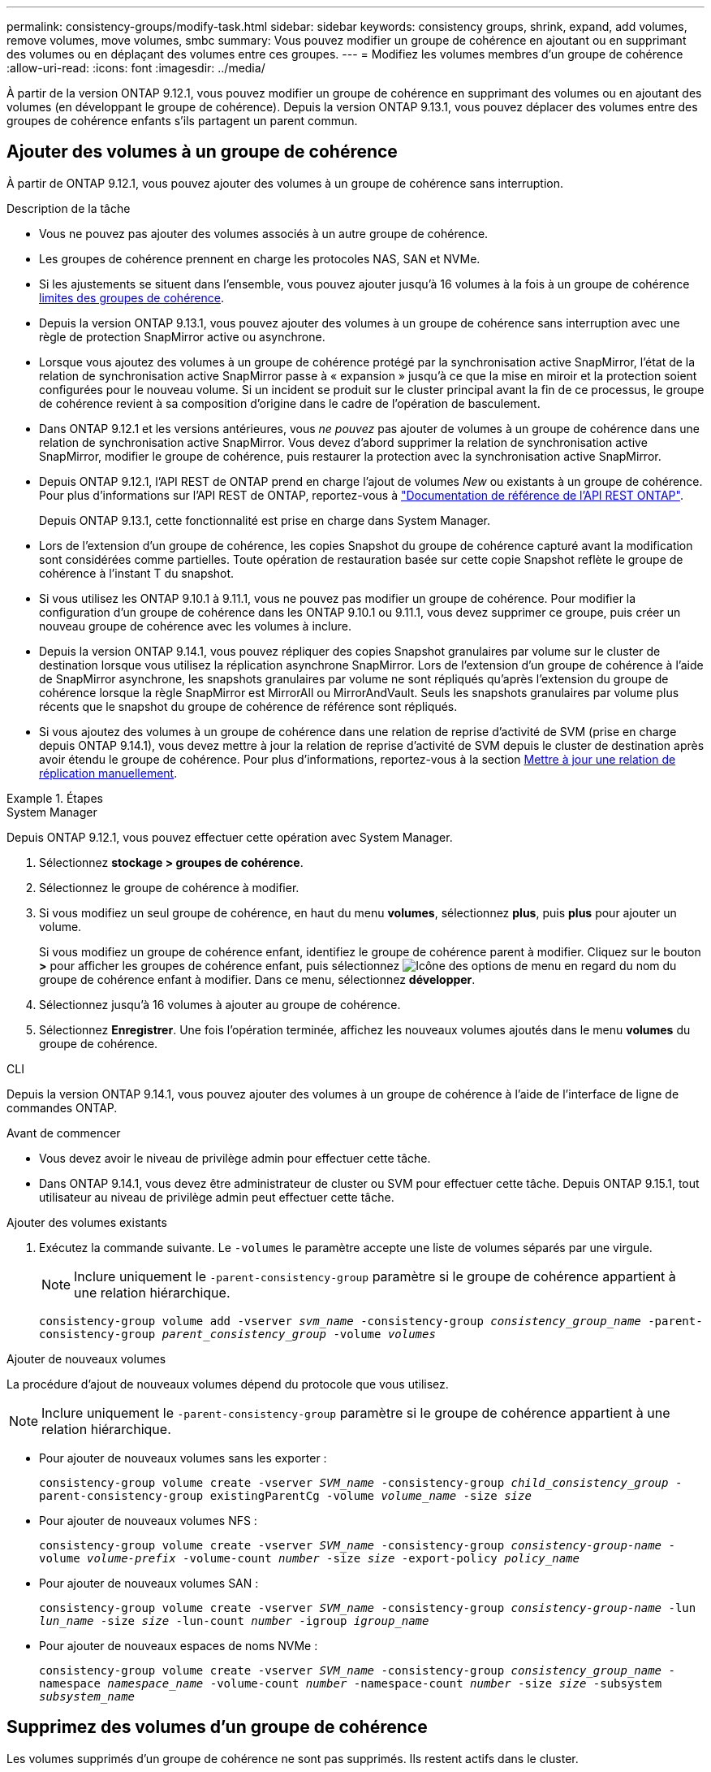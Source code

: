 ---
permalink: consistency-groups/modify-task.html 
sidebar: sidebar 
keywords: consistency groups, shrink, expand, add volumes, remove volumes, move volumes, smbc 
summary: Vous pouvez modifier un groupe de cohérence en ajoutant ou en supprimant des volumes ou en déplaçant des volumes entre ces groupes. 
---
= Modifiez les volumes membres d'un groupe de cohérence
:allow-uri-read: 
:icons: font
:imagesdir: ../media/


[role="lead"]
À partir de la version ONTAP 9.12.1, vous pouvez modifier un groupe de cohérence en supprimant des volumes ou en ajoutant des volumes (en développant le groupe de cohérence). Depuis la version ONTAP 9.13.1, vous pouvez déplacer des volumes entre des groupes de cohérence enfants s'ils partagent un parent commun.



== Ajouter des volumes à un groupe de cohérence

À partir de ONTAP 9.12.1, vous pouvez ajouter des volumes à un groupe de cohérence sans interruption.

.Description de la tâche
* Vous ne pouvez pas ajouter des volumes associés à un autre groupe de cohérence.
* Les groupes de cohérence prennent en charge les protocoles NAS, SAN et NVMe.
* Si les ajustements se situent dans l'ensemble, vous pouvez ajouter jusqu'à 16 volumes à la fois à un groupe de cohérence xref:limits.html[limites des groupes de cohérence].
* Depuis la version ONTAP 9.13.1, vous pouvez ajouter des volumes à un groupe de cohérence sans interruption avec une règle de protection SnapMirror active ou asynchrone.
* Lorsque vous ajoutez des volumes à un groupe de cohérence protégé par la synchronisation active SnapMirror, l'état de la relation de synchronisation active SnapMirror passe à « expansion » jusqu'à ce que la mise en miroir et la protection soient configurées pour le nouveau volume. Si un incident se produit sur le cluster principal avant la fin de ce processus, le groupe de cohérence revient à sa composition d'origine dans le cadre de l'opération de basculement.
* Dans ONTAP 9.12.1 et les versions antérieures, vous _ne pouvez_ pas ajouter de volumes à un groupe de cohérence dans une relation de synchronisation active SnapMirror. Vous devez d'abord supprimer la relation de synchronisation active SnapMirror, modifier le groupe de cohérence, puis restaurer la protection avec la synchronisation active SnapMirror.
* Depuis ONTAP 9.12.1, l'API REST de ONTAP prend en charge l'ajout de volumes _New_ ou existants à un groupe de cohérence. Pour plus d'informations sur l'API REST de ONTAP, reportez-vous à link:https://docs.netapp.com/us-en/ontap-automation/reference/api_reference.html#access-a-copy-of-the-ontap-rest-api-reference-documentation["Documentation de référence de l'API REST ONTAP"^].
+
Depuis ONTAP 9.13.1, cette fonctionnalité est prise en charge dans System Manager.

* Lors de l'extension d'un groupe de cohérence, les copies Snapshot du groupe de cohérence capturé avant la modification sont considérées comme partielles. Toute opération de restauration basée sur cette copie Snapshot reflète le groupe de cohérence à l'instant T du snapshot.
* Si vous utilisez les ONTAP 9.10.1 à 9.11.1, vous ne pouvez pas modifier un groupe de cohérence. Pour modifier la configuration d'un groupe de cohérence dans les ONTAP 9.10.1 ou 9.11.1, vous devez supprimer ce groupe, puis créer un nouveau groupe de cohérence avec les volumes à inclure.
* Depuis la version ONTAP 9.14.1, vous pouvez répliquer des copies Snapshot granulaires par volume sur le cluster de destination lorsque vous utilisez la réplication asynchrone SnapMirror. Lors de l'extension d'un groupe de cohérence à l'aide de SnapMirror asynchrone, les snapshots granulaires par volume ne sont répliqués qu'après l'extension du groupe de cohérence lorsque la règle SnapMirror est MirrorAll ou MirrorAndVault. Seuls les snapshots granulaires par volume plus récents que le snapshot du groupe de cohérence de référence sont répliqués.
* Si vous ajoutez des volumes à un groupe de cohérence dans une relation de reprise d'activité de SVM (prise en charge depuis ONTAP 9.14.1), vous devez mettre à jour la relation de reprise d'activité de SVM depuis le cluster de destination après avoir étendu le groupe de cohérence. Pour plus d'informations, reportez-vous à la section xref:../data-protection/update-replication-relationship-manual-task.html[Mettre à jour une relation de réplication manuellement].


.Étapes
[role="tabbed-block"]
====
.System Manager
--
Depuis ONTAP 9.12.1, vous pouvez effectuer cette opération avec System Manager.

. Sélectionnez *stockage > groupes de cohérence*.
. Sélectionnez le groupe de cohérence à modifier.
. Si vous modifiez un seul groupe de cohérence, en haut du menu *volumes*, sélectionnez *plus*, puis *plus* pour ajouter un volume.
+
Si vous modifiez un groupe de cohérence enfant, identifiez le groupe de cohérence parent à modifier. Cliquez sur le bouton *>* pour afficher les groupes de cohérence enfant, puis sélectionnez image:../media/icon_kabob.gif["Icône des options de menu"] en regard du nom du groupe de cohérence enfant à modifier. Dans ce menu, sélectionnez *développer*.

. Sélectionnez jusqu'à 16 volumes à ajouter au groupe de cohérence.
. Sélectionnez *Enregistrer*. Une fois l'opération terminée, affichez les nouveaux volumes ajoutés dans le menu *volumes* du groupe de cohérence.


--
.CLI
--
Depuis la version ONTAP 9.14.1, vous pouvez ajouter des volumes à un groupe de cohérence à l'aide de l'interface de ligne de commandes ONTAP.

.Avant de commencer
* Vous devez avoir le niveau de privilège admin pour effectuer cette tâche.
* Dans ONTAP 9.14.1, vous devez être administrateur de cluster ou SVM pour effectuer cette tâche. Depuis ONTAP 9.15.1, tout utilisateur au niveau de privilège admin peut effectuer cette tâche.


.Ajouter des volumes existants
. Exécutez la commande suivante. Le `-volumes` le paramètre accepte une liste de volumes séparés par une virgule.
+

NOTE: Inclure uniquement le `-parent-consistency-group` paramètre si le groupe de cohérence appartient à une relation hiérarchique.

+
`consistency-group volume add -vserver _svm_name_ -consistency-group _consistency_group_name_ -parent-consistency-group _parent_consistency_group_ -volume _volumes_`



.Ajouter de nouveaux volumes
La procédure d'ajout de nouveaux volumes dépend du protocole que vous utilisez.


NOTE: Inclure uniquement le `-parent-consistency-group` paramètre si le groupe de cohérence appartient à une relation hiérarchique.

* Pour ajouter de nouveaux volumes sans les exporter :
+
`consistency-group volume create -vserver _SVM_name_ -consistency-group _child_consistency_group_ -parent-consistency-group existingParentCg -volume _volume_name_ -size _size_`

* Pour ajouter de nouveaux volumes NFS :
+
`consistency-group volume create -vserver _SVM_name_ -consistency-group _consistency-group-name_ -volume _volume-prefix_ -volume-count _number_ -size _size_ -export-policy _policy_name_`

* Pour ajouter de nouveaux volumes SAN :
+
`consistency-group volume create -vserver _SVM_name_ -consistency-group _consistency-group-name_ -lun _lun_name_ -size _size_ -lun-count _number_ -igroup _igroup_name_`

* Pour ajouter de nouveaux espaces de noms NVMe :
+
`consistency-group volume create -vserver _SVM_name_ -consistency-group _consistency_group_name_ -namespace _namespace_name_ -volume-count _number_ -namespace-count _number_ -size _size_ -subsystem _subsystem_name_`



--
====


== Supprimez des volumes d'un groupe de cohérence

Les volumes supprimés d'un groupe de cohérence ne sont pas supprimés. Ils restent actifs dans le cluster.

.Description de la tâche
* Vous ne pouvez pas supprimer des volumes d'un groupe de cohérence dans une relation de synchronisation active SnapMirror ou de reprise d'activité de SVM. Vous devez d'abord supprimer la relation SnapMirror active Sync pour modifier le groupe de cohérence, puis rétablir la relation.
* Si un groupe de cohérence ne contient aucun volume après l'opération de suppression, le groupe de cohérence est supprimé.
* Lorsqu'un volume est supprimé d'un groupe de cohérence, les snapshots existants du groupe de cohérence restent considérés comme non valides. Les snapshots existants ne peuvent pas être utilisés pour restaurer le contenu d'un groupe de cohérence. Les snapshots granulaires volume restent valides.
* Si vous supprimez un volume du cluster, il est automatiquement supprimé du groupe de cohérence.
* Pour modifier la configuration d'un groupe de cohérence dans ONTAP 9.10.1 ou 9.11.1, vous devez supprimer ce groupe de cohérence, puis en créer un nouveau avec les volumes membres souhaités.
* La suppression d'un volume du cluster entraîne sa suppression automatique.


[role="tabbed-block"]
====
.System Manager
--
Depuis ONTAP 9.12.1, vous pouvez effectuer cette opération avec System Manager.

.Étapes
. Sélectionnez *stockage > groupes de cohérence*.
. Sélectionnez le groupe de cohérence enfant ou unique à modifier.
. Dans le menu *volumes*, sélectionnez les cases à cocher en regard des volumes individuels que vous souhaitez supprimer du groupe de cohérence.
. Sélectionnez *Supprimer des volumes du groupe de cohérence*.
. Vérifiez que vous avez bien compris que la suppression des volumes entraîne la non-validité de toutes les copies Snapshot du groupe de cohérence et sélectionnez *Remove*.


--
.CLI
--
Depuis la version ONTAP 9.14.1, vous pouvez supprimer des volumes d'un groupe de cohérence à l'aide de l'interface de ligne de commandes.

.Avant de commencer
* Vous devez avoir le niveau de privilège admin pour effectuer cette tâche.
* Dans ONTAP 9.14.1, vous devez être administrateur de cluster ou SVM pour effectuer cette tâche. Depuis ONTAP 9.15.1, tout utilisateur au niveau de privilège admin peut effectuer cette tâche.


.Étape
. Supprimer les volumes. Le `-volumes` le paramètre accepte une liste de volumes séparés par une virgule.
+
Inclure uniquement le `-parent-consistency-group` paramètre si le groupe de cohérence appartient à une relation hiérarchique.

+
`consistency-group volume remove -vserver _SVM_name_ -consistency-group _consistency_group_name_ -parent-consistency-group _parent_consistency_group_name_ -volume _volumes_`



--
====


== Déplacez des volumes entre les groupes de cohérence

Depuis la version ONTAP 9.13.1, vous pouvez déplacer des volumes entre des groupes de cohérence enfants qui partagent un parent.

.Description de la tâche
* Vous pouvez uniquement déplacer des volumes entre des groupes de cohérence imbriqués sous le même groupe de cohérence parent.
* Les snapshots de groupe de cohérence existants sont devenus non valides et ne sont plus accessibles en tant que snapshots de groupe de cohérence. Les snapshots de volumes individuels restent valides.
* Les copies Snapshot du groupe de cohérence parent restent valides.
* Si vous déplacez tous les volumes hors d'un groupe de cohérence enfant, ce groupe de cohérence est supprimé.
* Les modifications apportées à un groupe de cohérence doivent être respectées xref:limits.html[limites des groupes de cohérence].


[role="tabbed-block"]
====
.System Manager
--
Depuis ONTAP 9.12.1, vous pouvez effectuer cette opération avec System Manager.

.Étapes
. Sélectionnez *stockage > groupes de cohérence*.
. Sélectionnez le groupe de cohérence parent contenant les volumes à déplacer. Recherchez le groupe de cohérence enfant, puis développez le menu **volumes**. Sélectionnez les volumes à déplacer.
. Sélectionnez **déplacer**.
. Indiquez si vous souhaitez déplacer les volumes vers un nouveau groupe de cohérence ou un groupe existant.
+
.. Pour déplacer le groupe de cohérence vers un groupe existant, sélectionnez **groupe de cohérence enfant existant**, puis choisissez le nom du groupe de cohérence dans le menu déroulant.
.. Pour passer à un nouveau groupe de cohérence, sélectionnez **Nouveau groupe de cohérence enfant**. Indiquez le nom du nouveau groupe de cohérence enfant et sélectionnez un type de composant.


. Sélectionnez **déplacer**.


--
.CLI
--
Depuis la version ONTAP 9.14.1, vous pouvez déplacer des volumes entre des groupes de cohérence à l'aide de l'interface de ligne de commandes ONTAP.

.Avant de commencer
* Vous devez avoir le niveau de privilège admin pour effectuer cette tâche.
* Dans ONTAP 9.14.1, vous devez être administrateur de cluster ou SVM pour effectuer cette tâche. Depuis ONTAP 9.15.1, tout utilisateur au niveau de privilège admin peut effectuer cette tâche.


.Déplacez les volumes vers un nouveau groupe de cohérence enfant
. La commande suivante crée un nouveau groupe de cohérence enfant dans lequel sont situés les volumes désignés.
+
Lorsque vous créez le nouveau groupe de cohérence, vous pouvez désigner de nouvelles règles de Snapshot, de QoS et de hiérarchisation.

+
`consistency-group volume reassign -vserver _SVM_name_ -consistency-group _source_child_consistency_group_ -parent-consistency-group _parent_consistency_group_ -volume _volumes_ -new-consistency-group _consistency_group_name_ [-snapshot-policy _policy_ -qos-policy _policy_ -tiering-policy _policy_]`



.Déplacez les volumes vers un groupe de cohérence enfant existant
. Réaffectez les volumes. Le `-volumes` le paramètre accepte une liste de noms de volumes séparés par des virgules.
+
`consistency-group volume reassign -vserver _SVM_name_ -consistency-group _source_child_consistency_group_ -parent-consistency-group _parent_consistency_group_ -volume _volumes_ -to-consistency-group _target_consistency_group_`



--
====
.Informations associées
* xref:limits.html[Limites des groupes de cohérence]
* xref:clone-task.html[Cloner un groupe de cohérence]

